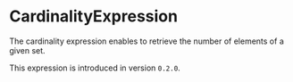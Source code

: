 #+options: toc:nil

* CardinalityExpression

The cardinality expression enables to retrieve the number of elements
of a given set.

#+html: <callout type="info" icon="true">
This expression is introduced in version =0.2.0=. 
#+html: </callout>
